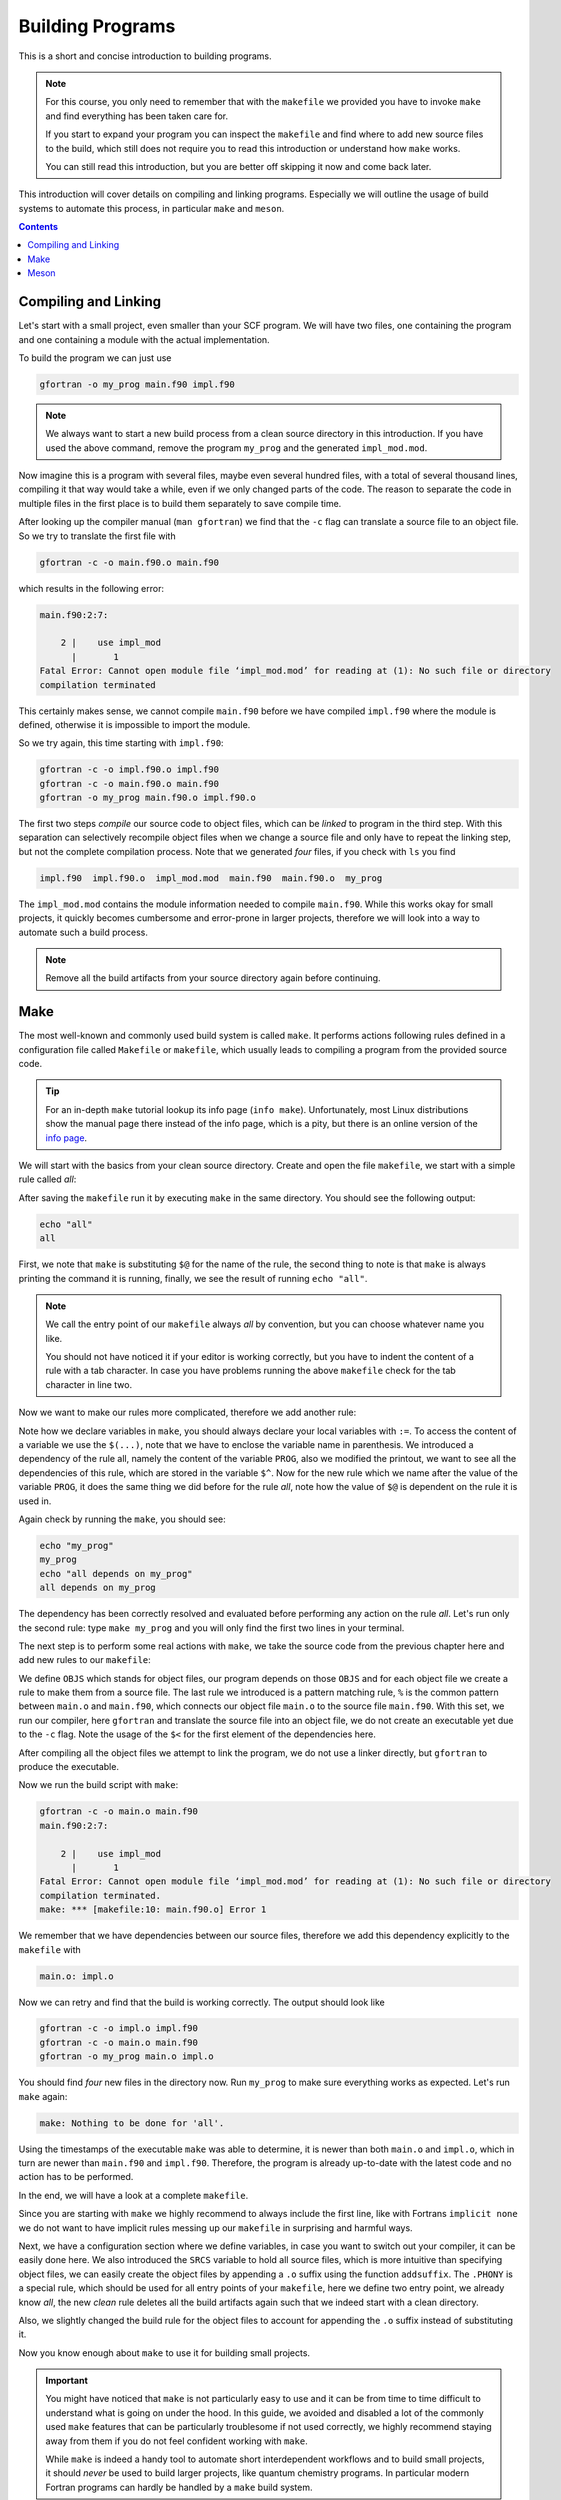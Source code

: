 .. _building:

Building Programs
=================

This is a short and concise introduction to building programs.

.. note::

   For this course, you only need to remember that with the ``makefile`` we
   provided you have to invoke ``make`` and find everything has been taken care
   for.

   If you start to expand your program you can inspect the ``makefile`` and find
   where to add new source files to the build, which still does not require
   you to read this introduction or understand how ``make`` works.

   You can still read this introduction, but you are better off skipping it now
   and come back later.

This introduction will cover details on compiling and linking programs.
Especially we will outline the usage of build systems to automate this process,
in particular ``make`` and ``meson``.

.. contents::

Compiling and Linking
---------------------

Let's start with a small project, even smaller than your SCF program.
We will have two files, one containing the program and one containing a
module with the actual implementation.

.. code-block:: fortran
   :linenos:
   :caption: main.f90

   program my_prog
      use impl_mod
      implicit none
      call prog
   end program my_prog

.. code-block:: fortran
   :linenos:
   :caption: impl.f90

   module impl_mod
      use, intrinsic :: iso_fortran_env, only : output_unit
      implicit none
   contains
   subroutine prog
      write(output_unit, '(a)') "This is a simple program build from two files"
   end subroutine prog
   end module impl_mod

To build the program we can just use

.. code-block:: none

   gfortran -o my_prog main.f90 impl.f90

.. note::

   We always want to start a new build process from a clean source directory
   in this introduction.
   If you have used the above command, remove the program ``my_prog`` and the
   generated ``impl_mod.mod``.

Now imagine this is a program with several files, maybe even several hundred
files, with a total of several thousand lines, compiling it that way would
take a while, even if we only changed parts of the code.
The reason to separate the code in multiple files in the first place is
to build them separately to save compile time.

After looking up the compiler manual (``man gfortran``) we find that the
``-c`` flag can translate a source file to an object file.
So we try to translate the first file with

.. code-block:: none

   gfortran -c -o main.f90.o main.f90

which results in the following error:

.. code-block:: none

   main.f90:2:7:

       2 |    use impl_mod
         |       1
   Fatal Error: Cannot open module file ‘impl_mod.mod’ for reading at (1): No such file or directory
   compilation terminated

This certainly makes sense, we cannot compile ``main.f90`` before we have
compiled ``impl.f90`` where the module is defined, otherwise it is impossible
to import the module.

So we try again, this time starting with ``impl.f90``:

.. code-block:: none

   gfortran -c -o impl.f90.o impl.f90
   gfortran -c -o main.f90.o main.f90
   gfortran -o my_prog main.f90.o impl.f90.o

The first two steps *compile* our source code to object files, which can be
*linked* to program in the third step. With this separation can selectively
recompile object files when we change a source file and only have to repeat
the linking step, but not the complete compilation process.
Note that we generated *four* files, if you check with ``ls`` you find

.. code-block:: none

   impl.f90  impl.f90.o  impl_mod.mod  main.f90  main.f90.o  my_prog

The ``impl_mod.mod`` contains the module information needed to compile
``main.f90``.
While this works okay for small projects, it quickly becomes cumbersome and
error-prone in larger projects, therefore we will look into a way to
automate such a build process.

.. note:: Remove all the build artifacts from your source directory again
          before continuing.

Make
----

The most well-known and commonly used build system is called ``make``.
It performs actions following rules defined in a configuration file
called ``Makefile`` or ``makefile``, which usually leads to compiling a program
from the provided source code.

.. tip::

   For an in-depth ``make`` tutorial lookup its info page (``info make``).
   Unfortunately, most Linux distributions show the manual page there instead
   of the info page, which is a pity, but there is an online version of the
   `info page`_.

   .. _info page: https://www.gnu.org/software/make/manual/make.html

We will start with the basics from your clean source directory. Create and open
the file ``makefile``, we start with a simple rule called *all*:

.. code-block:: make
   :linenos:

   all:
   	echo "$@"

After saving the ``makefile`` run it by executing ``make`` in the same directory.
You should see the following output:

.. code-block:: none

   echo "all"
   all

First, we note that ``make`` is substituting ``$@`` for the name of the rule,
the second thing to note is that ``make`` is always printing the command it is
running, finally, we see the result of running ``echo "all"``.

.. note::

   We call the entry point of our ``makefile`` always *all* by convention,
   but you can choose whatever name you like.

   You should not have noticed it if your editor is working correctly,
   but you have to indent the content of a rule with a tab character.
   In case you have problems running the above ``makefile`` check
   for the tab character in line two.

Now we want to make our rules more complicated, therefore we add another rule:

.. code-block:: make
   :linenos:

   PROG := my_prog

   all: $(PROG)
   	echo "$@ depends on $^"

   $(PROG):
   	echo "$@"

Note how we declare variables in ``make``, you should always declare your local
variables with ``:=``. To access the content of a variable we use the ``$(...)``,
note that we have to enclose the variable name in parenthesis.
We introduced a dependency of the rule all, namely the content of the variable
``PROG``, also we modified the printout, we want to see all the dependencies
of this rule, which are stored in the variable ``$^``.
Now for the new rule which we name after the value of the variable ``PROG``,
it does the same thing we did before for the rule *all*, note how the value
of ``$@`` is dependent on the rule it is used in.

Again check by running the ``make``, you should see:

.. code-block:: none

   echo "my_prog"
   my_prog
   echo "all depends on my_prog"
   all depends on my_prog

The dependency has been correctly resolved and evaluated before performing
any action on the rule *all*.
Let's run only the second rule: type ``make my_prog`` and you will only find
the first two lines in your terminal.

The next step is to perform some real actions with ``make``, we take
the source code from the previous chapter here and add new rules to our
``makefile``:

.. code-block:: make
   :linenos:

   OBJS := main.o impl.o
   PROG := my_prog

   all: $(PROG)

   $(PROG): $(OBJS)
   	gfortran -o $@ $^

   $(OBJS): %.o: %.f90
   	gfortran -c -o $@ $<

We define ``OBJS`` which stands for object files, our program depends on
those ``OBJS`` and for each object file we create a rule to make them from
a source file.
The last rule we introduced is a pattern matching rule, ``%`` is the common
pattern between ``main.o`` and ``main.f90``, which connects our object file
``main.o`` to the source file ``main.f90``.
With this set, we run our compiler, here ``gfortran`` and translate the source
file into an object file, we do not create an executable yet due to the ``-c``
flag.
Note the usage of the ``$<`` for the first element of the dependencies here.

After compiling all the object files we attempt to link the program, we do not
use a linker directly, but ``gfortran`` to produce the executable.

Now we run the build script with ``make``:

.. code-block:: none

   gfortran -c -o main.o main.f90
   main.f90:2:7:

       2 |    use impl_mod
         |       1
   Fatal Error: Cannot open module file ‘impl_mod.mod’ for reading at (1): No such file or directory
   compilation terminated.
   make: *** [makefile:10: main.f90.o] Error 1

We remember that we have dependencies between our source files, therefore we add
this dependency explicitly to the ``makefile`` with

.. code-block:: make

   main.o: impl.o

Now we can retry and find that the build is working correctly. The output should
look like

.. code-block:: none

   gfortran -c -o impl.o impl.f90
   gfortran -c -o main.o main.f90
   gfortran -o my_prog main.o impl.o

You should find *four* new files in the directory now.
Run ``my_prog`` to make sure everything works as expected.
Let's run ``make`` again:

.. code-block:: none

   make: Nothing to be done for 'all'.

Using the timestamps of the executable ``make`` was able to determine, it is
newer than both ``main.o`` and ``impl.o``, which in turn are newer than
``main.f90`` and ``impl.f90``.
Therefore, the program is already up-to-date with the latest code and no
action has to be performed.

In the end, we will have a look at a complete ``makefile``.

.. code-block:: make
   :linenos:

   MAKEFLAGS += --no-builtin-rules --no-builtin-variables
   # configuration
   FC := gfortran
   LD := $(FC)
   RM := rm -f
   # source
   SRCS := main.f90 impl.f90
   PROG := my_prog

   OBJS := $(addsuffix .o, $(SRCS))

   .PHONY: all clean
   all: $(PROG)

   $(PROG): $(OBJS)
   	$(LD) -o $@ $^

   $(OBJS): %.o: %
   	$(FC) -c -o $@ $<

   main.f90.o: impl.f90.o

   clean:
   	$(RM) $(filter %.o, $(OBJS)) $(wildcard *.mod) $(PROG)

Since you are starting with ``make`` we highly recommend to always include
the first line, like with Fortrans ``implicit none`` we do not want to have
implicit rules messing up our ``makefile`` in surprising and harmful ways.

Next, we have a configuration section where we define variables, in case you
want to switch out your compiler, it can be easily done here.
We also introduced the ``SRCS`` variable to hold all source files, which is
more intuitive than specifying object files, we can easily create the object
files by appending a ``.o`` suffix using the function ``addsuffix``.
The ``.PHONY`` is a special rule, which should be used for all entry points
of your ``makefile``, here we define two entry point, we already know *all*,
the new *clean* rule deletes all the build artifacts again such that we indeed
start with a clean directory.

Also, we slightly changed the build rule for the object files to account for
appending the ``.o`` suffix instead of substituting it.

Now you know enough about ``make`` to use it for building small projects.

.. important::

   You might have noticed that ``make`` is not particularly easy to use and
   it can be from time to time difficult to understand what is going
   on under the hood.
   In this guide, we avoided and disabled a lot of the commonly used ``make``
   features that can be particularly troublesome if not used correctly, we highly
   recommend staying away from them if you do not feel confident working with
   ``make``.

   While ``make`` is indeed a handy tool to automate short interdependent
   workflows and to build small projects, it should *never* be used to build
   larger projects, like quantum chemistry programs.
   In particular modern Fortran programs can hardly be handled by a ``make``
   build system.

Meson
-----

After you have learned the basics of ``make``, which we call a low-level build
system, we will introduce ``meson``, a high-level build system.
While you specify in a low-level build system how to build your program,
you can use a high-level build system to specify what to build.
A high-level build system will deal for you with how and generate
build files for a low-level build system.

There are plenty of high-level build systems available, but we will focus on
``meson`` because it is constructed to be particularly user friendly.
The default low-level build-system of ``meson`` is called ``ninja``.

Let's have a look at a complete ``meson.build`` file:

.. code-block:: meson
   :linenos:

   project('my_proj', 'fortran', meson_version: '>=0.49')
   executable('my_prog', files('main.f90', 'impl.f90'))

And we are already done, the next step is to configure our low-level build system
with ``meson setup build``, you should see output somewhat similar to this

.. code-block:: none

   The Meson build system
   Version: 0.53.2
   Source dir: /home/awvwgk/Lehre/QC2/test
   Build dir: /home/awvwgk/Lehre/QC2/test/build
   Build type: native build
   Project name: my_proj
   Project version: undefined
   Fortran compiler for the host machine: gfortran (gcc 9.2.1 "GNU Fortran (Arch Linux 9.2.1+20200130-2) 9.2.1 20200130")
   Fortran linker for the host machine: gfortran ld.bfd 2.34
   Host machine cpu family: x86_64
   Host machine cpu: x86_64
   Build targets in project: 1

   Found ninja-1.10.0 at /usr/bin/ninja

The provided information at this point is already more detailed than anything
we could have provided in a ``makefile``, let's run the build with
``ninja -C build``, which should show something like

.. code-block:: none

   [1/4] Compiling Fortran object 'my_prog@exe/impl.f90.o'.
   [2/4] Dep hack
   [3/4] Compiling Fortran object 'my_prog@exe/main.f90.o'.
   [4/4] Linking target my_prog.

Find and test your program at ``build/my_prog`` to ensure it works correctly.
We note the steps ``ninja`` performed are the same we would have coded up in a
``makefile`` (including the dependency), yet we did not have to specify them,
have a look at your ``meson.build`` file again:

.. code-block:: meson
   :linenos:

   project('my_proj', 'fortran', meson_version: '>=0.49')
   executable('my_prog', files('main.f90', 'impl.f90'))

We only specified that we have a Fortran project (which happens to require
a certain version of ``meson`` for the Fortran support) and told ``meson``
to build an executable ``my_prog`` from the files ``main.f90`` and ``impl.f90``.
We had not to tell ``meson`` how to build the project, it figured this out
by itself.

.. note::

   The documentation of ``meson`` can be found at the `meson-build webpage`_.

   .. _meson-build webpage: https://mesonbuild.com/

